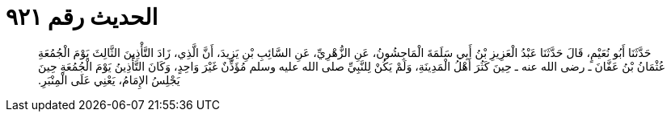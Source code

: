 
= الحديث رقم ٩٢١

[quote.hadith]
حَدَّثَنَا أَبُو نُعَيْمٍ، قَالَ حَدَّثَنَا عَبْدُ الْعَزِيزِ بْنُ أَبِي سَلَمَةَ الْمَاجِشُونُ، عَنِ الزُّهْرِيِّ، عَنِ السَّائِبِ بْنِ يَزِيدَ، أَنَّ الَّذِي، زَادَ التَّأْذِينَ الثَّالِثَ يَوْمَ الْجُمُعَةِ عُثْمَانُ بْنُ عَفَّانَ ـ رضى الله عنه ـ حِينَ كَثُرَ أَهْلُ الْمَدِينَةِ، وَلَمْ يَكُنْ لِلنَّبِيِّ صلى الله عليه وسلم مُؤَذِّنٌ غَيْرَ وَاحِدٍ، وَكَانَ التَّأْذِينُ يَوْمَ الْجُمُعَةِ حِينَ يَجْلِسُ الإِمَامُ، يَعْنِي عَلَى الْمِنْبَرِ‏.‏